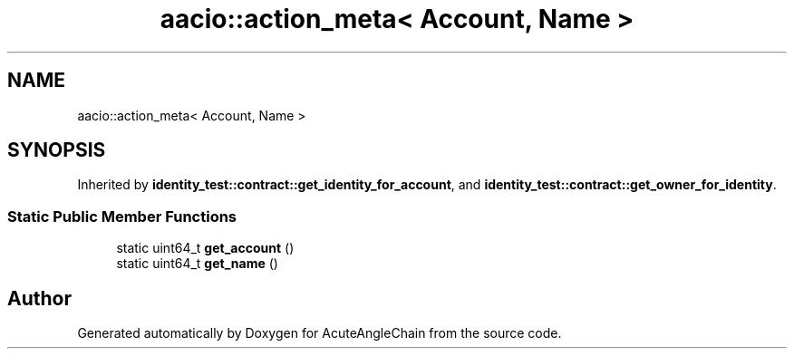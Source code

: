 .TH "aacio::action_meta< Account, Name >" 3 "Sun Jun 3 2018" "AcuteAngleChain" \" -*- nroff -*-
.ad l
.nh
.SH NAME
aacio::action_meta< Account, Name >
.SH SYNOPSIS
.br
.PP
.PP
Inherited by \fBidentity_test::contract::get_identity_for_account\fP, and \fBidentity_test::contract::get_owner_for_identity\fP\&.
.SS "Static Public Member Functions"

.in +1c
.ti -1c
.RI "static uint64_t \fBget_account\fP ()"
.br
.ti -1c
.RI "static uint64_t \fBget_name\fP ()"
.br
.in -1c

.SH "Author"
.PP 
Generated automatically by Doxygen for AcuteAngleChain from the source code\&.
